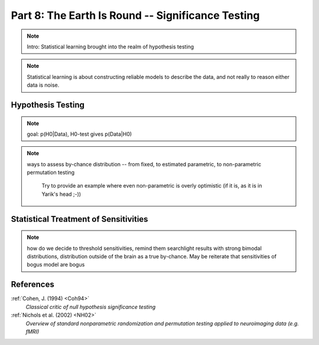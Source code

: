 .. -*- mode: rst; fill-column: 78; indent-tabs-mode: nil -*-
.. ex: set sts=4 ts=4 sw=4 et tw=79:
  ### ### ### ### ### ### ### ### ### ### ### ### ### ### ### ### ### ### ###
  #
  #   See COPYING file distributed along with the PyMVPA package for the
  #   copyright and license terms.
  #
  ### ### ### ### ### ### ### ### ### ### ### ### ### ### ### ### ### ### ###

.. index:: Tutorial
.. _chap_tutorial_significance:

**************************************************
Part 8: The Earth Is Round -- Significance Testing
**************************************************

.. note:: Intro: Statistical learning brought into the realm of hypothesis testing
.. todo:: Literature search for what other domains such approach is also used

.. note:: Statistical learning is about constructing reliable models to
          describe the data, and not really to reason either data is noise.


Hypothesis Testing
==================

.. note:: goal: p(H0|Data), H0-test gives p(Data|H0)

.. note:: ways to assess by-chance distribution -- from fixed, to
          estimated parametric, to non-parametric permutation testing
		  Try to provide an example where even non-parametric is overly
		  optimistic (if it is, as it is in Yarik's head ;-))

.. index:: monte-carlo, permutation


Statistical Treatment of Sensitivities
======================================

.. note:: how do we decide to threshold sensitivities, remind them searchlight
          results with strong bimodal distributions, distribution outside of
          the brain as a true by-chance.  May be reiterate that sensitivities
          of bogus model are bogus



References
==========

:ref:`Cohen, J. (1994) <Coh94>`
  *Classical critic of null hypothesis significance testing*

:ref:`Nichols et al. (2002) <NH02>`
  *Overview of standard nonparametric randomization and permutation testing
  applied to neuroimaging data (e.g. fMRI)*


.. only:: html

  .. autosummary::
     :toctree: generated

     ~numpy.ndarray
     ~scipy.stats.distributions.norm
     ~mvpa.clfs.stats.Nonparametric
     ~mvpa.clfs.stats.rv_semifrozen
     ~mvpa.clfs.stats.FixedNullDist
     ~mvpa.clfs.stats.MCNullDist

